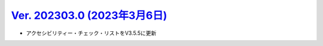 .. _ver-202303-0:

*********************************************************************************************
`Ver. 202303.0 (2023年3月6日) <https://github.com/freee/a11y-guidelines/releases/202303.0>`__
*********************************************************************************************

*  アクセシビリティー・チェック・リストをV3.5.5に更新


